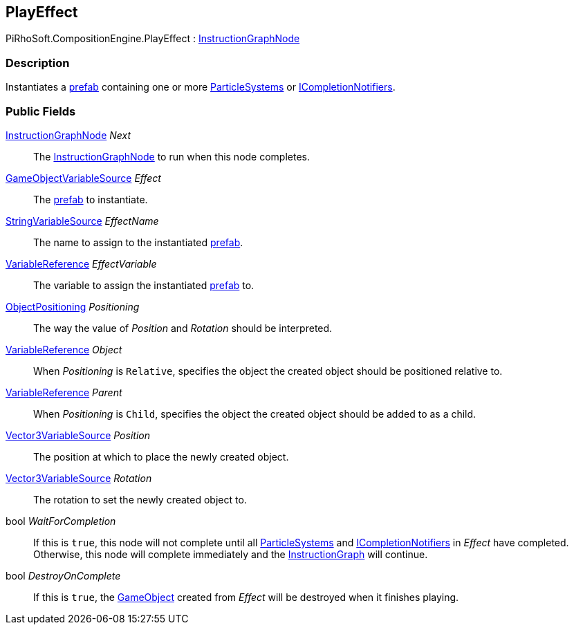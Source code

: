 [#reference/play-effect]

## PlayEffect

PiRhoSoft.CompositionEngine.PlayEffect : <<reference/instruction-graph-node.html,InstructionGraphNode>>

### Description

Instantiates a https://docs.unity3d.com/Manual/Prefabs.html[prefab^] containing one or more https://docs.unity3d.com/ScriptReference/ParticleSystem.html[ParticleSystems^] or <<reference/i-completion-notifier.html,ICompletionNotifiers>>.

### Public Fields

<<reference/instruction-graph-node.html,InstructionGraphNode>> _Next_::

The <<reference/instruction-graph-node.html,InstructionGraphNode>> to run when this node completes.

<<reference/game-object-variable-source.html,GameObjectVariableSource>> _Effect_::

The https://docs.unity3d.com/Manual/Prefabs.html[prefab^] to instantiate.

<<reference/string-variable-source.html,StringVariableSource>> _EffectName_::

The name to assign to the instantiated https://docs.unity3d.com/Manual/Prefabs.html[prefab^].

<<reference/variable-reference.html,VariableReference>> _EffectVariable_::

The variable to assign the instantiated https://docs.unity3d.com/Manual/Prefabs.html[prefab^] to.

<<reference/play-effect-object-positioning.html,ObjectPositioning>> _Positioning_::

The way the value of _Position_ and _Rotation_ should be interpreted.

<<reference/variable-reference.html,VariableReference>> _Object_::

When _Positioning_ is `Relative`, specifies the object the created object should be positioned relative to.

<<reference/variable-reference.html,VariableReference>> _Parent_::

When _Positioning_ is `Child`, specifies the object the created object should be added to as a child.

<<reference/vector3-variable-source.html,Vector3VariableSource>> _Position_::

The position at which to place the newly created object.

<<reference/vector3-variable-source.html,Vector3VariableSource>> _Rotation_::

The rotation to set the newly created object to.

bool _WaitForCompletion_::

If this is `true`, this node will not complete until all https://docs.unity3d.com/ScriptReference/ParticleSystem.html[ParticleSystems^] and <<reference/i-completion-notifier.html,ICompletionNotifiers>> in _Effect_ have completed. Otherwise, this node will complete immediately and the <<reference/instruction-graph.html,InstructionGraph>> will continue.

bool _DestroyOnComplete_::

If this is `true`, the https://docs.unity3d.com/ScriptReference/GameObject.html[GameObject^] created from _Effect_ will be destroyed when it finishes playing.